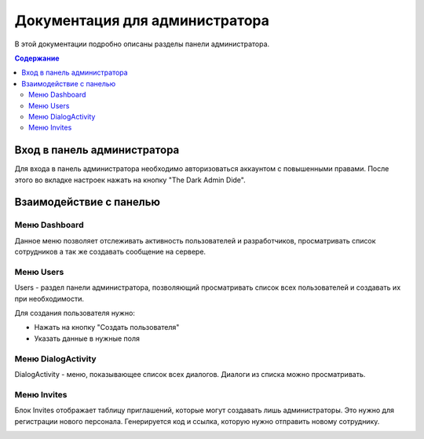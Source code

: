 Документация для администратора
===============================

В этой документации подробно описаны разделы панели администратора.

.. contents:: Содержание
   :depth: 3

Вход в панель администратора
----------------------------

Для входа в панель администратора необходимо авторизоваться аккаунтом с повышенными правами.
После этого во вкладке настроек нажать на кнопку "The Dark Admin Dide".

.. image:: _static/Переход.png
    :align: center

Взаимодействие с панелью
------------------------

Меню Dashboard
~~~~~~~~~~~~~~

Данное меню позволяет отслеживать активность пользователей и разработчиков,
просматривать список сотрудников а так же создавать сообщение на сервере.

.. image:: _static/Dashboard.png
    :align: center

Меню Users
~~~~~~~~~~

Users - раздел панели администратора, позволяющий просматривать список всех пользователей и создавать их при необходимости.

Для создания пользователя нужно:

* Нажать на кнопку "Создать пользователя"
* Указать данные в нужные поля

.. image:: _static/Users.png
    :align: center

Меню DialogActivity
~~~~~~~~~~~~~~~~~~~

DialogActivity - меню, показывающее список всех диалогов.
Диалоги из списка можно просматривать.

.. image:: _static/DialogActivity.png
    :align: center

Меню Invites
~~~~~~~~~~~~

Блок Invites отображает таблицу приглашений, которые могут создавать лишь администраторы.
Это нужно для регистрации нового персонала. Генерируется код и ссылка, которую нужно отправить новому сотруднику.

.. image:: _static/Invites.png
    :align: center